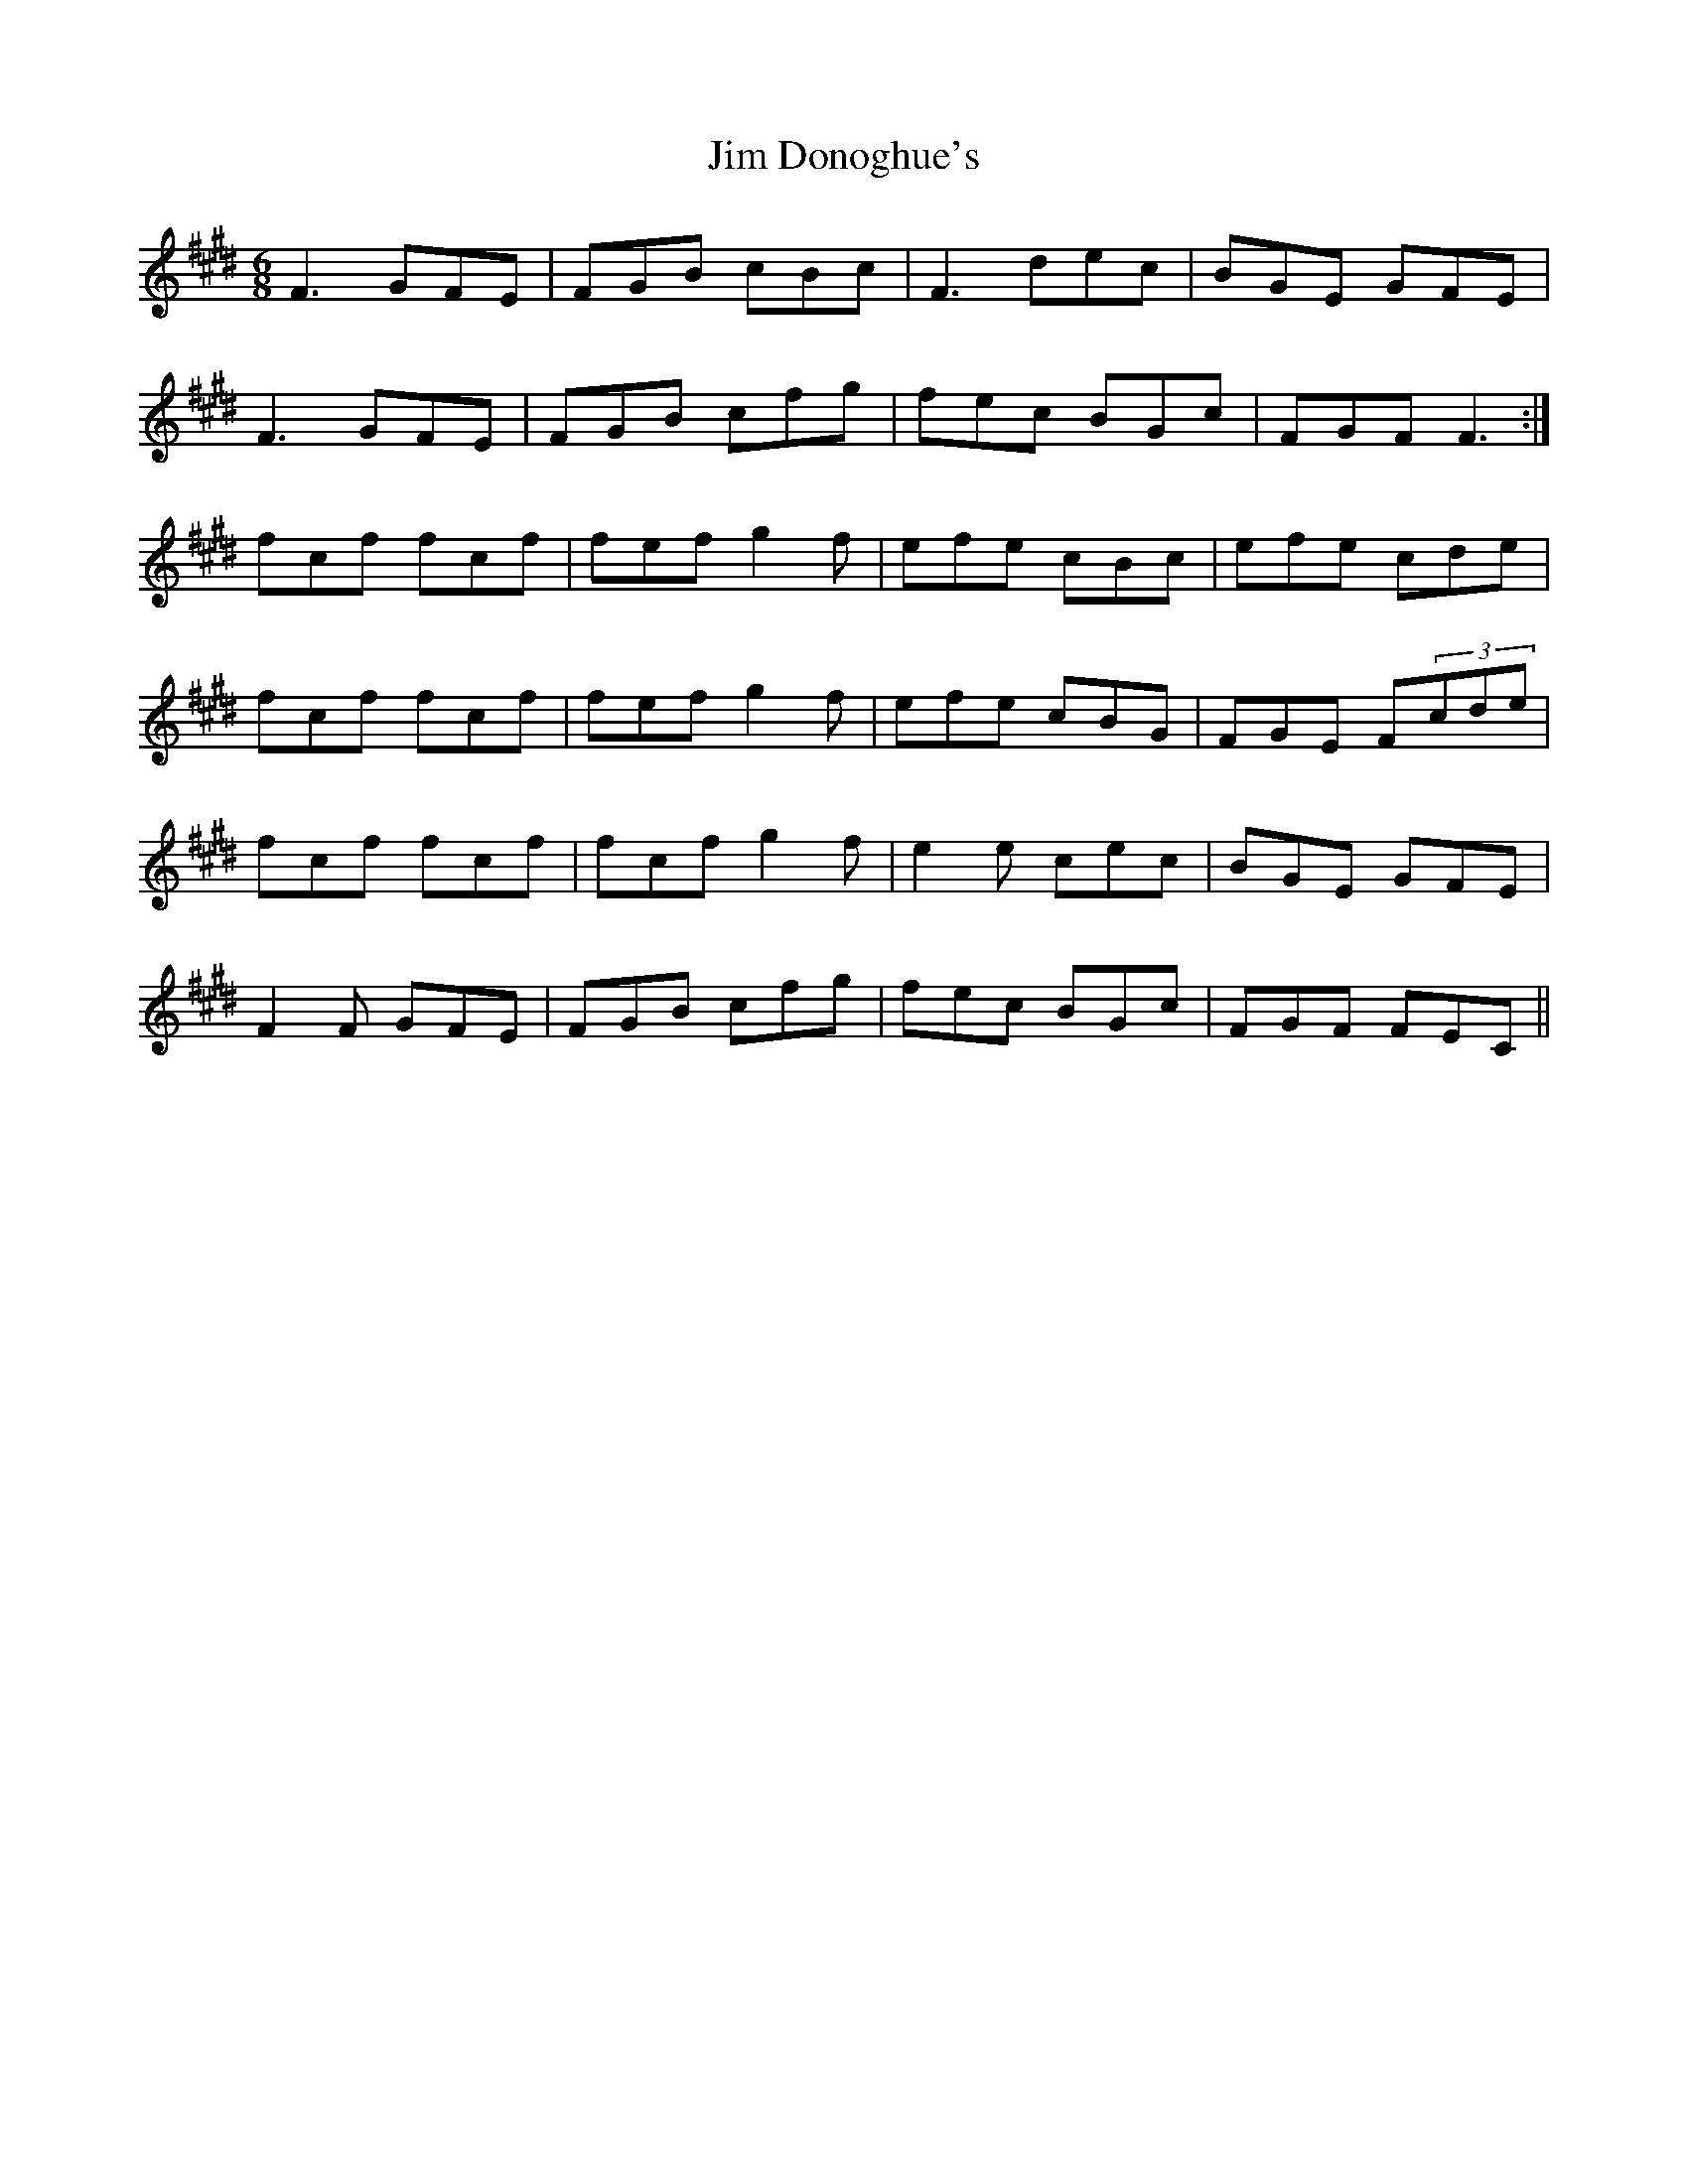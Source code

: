 X: 19980
T: Jim Donoghue's
R: jig
M: 6/8
K: Emajor
K:F#dor
F3 GFE|FGB cBc|F3 dec|BGE GFE|
F3 GFE|FGB cfg|fec BGc|FGF F3:|
fcf fcf|fef g2f|efe cBc|efe cde|
fcf fcf|fef g2f|efe cBG|FGE F(3cde|
fcf fcf|fcf g2f|e2e cec|BGE GFE|
F2F GFE|FGB cfg|fec BGc|FGF FEC||

